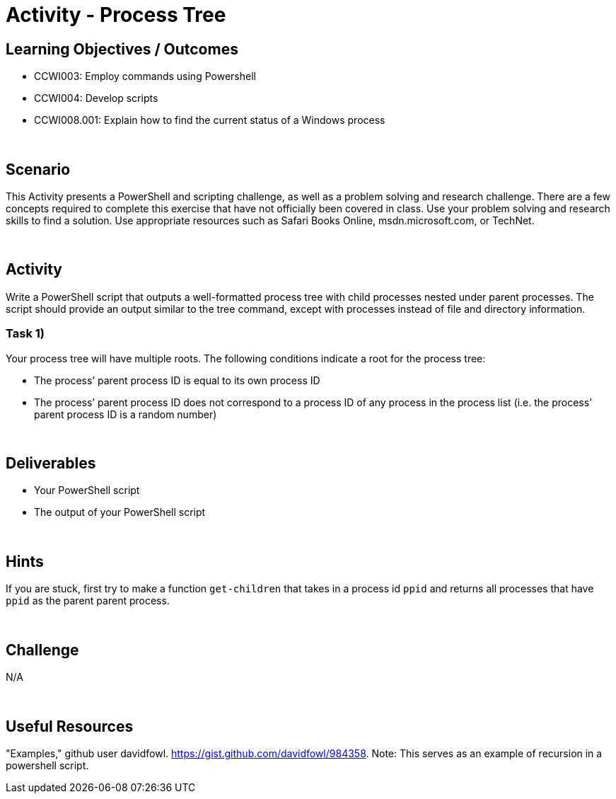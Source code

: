 :doctype: book
:stylesheet: ../../cctc.css

= Activity - Process Tree
:doctype: book
:source-highlighter: coderay
:listing-caption: Listing
// Uncomment next line to set page size (default is Letter)
//:pdf-page-size: A4

== Learning Objectives / Outcomes

* CCWI003: Employ commands using Powershell
* CCWI004: Develop scripts
* CCWI008.001: Explain how to find the current status of a Windows process

{empty} +

== Scenario

This Activity presents a PowerShell and scripting challenge, as well as a problem solving and research challenge.
There are a few concepts required to complete this exercise that have not officially been covered in class.
Use your problem solving and research skills to find a solution. Use appropriate resources such as Safari Books Online, msdn.microsoft.com, or TechNet.

{empty} +

== Activity

Write a PowerShell script that outputs a well-formatted process tree with child processes nested under parent processes. The script should provide an output similar to the tree command, except with processes instead of file and directory information.

=== Task 1)
Your process tree will have multiple roots. The following conditions indicate a root for the process tree:

* The process’ parent process ID is equal to its own process ID
* The process’ parent process ID does not correspond to a process ID of any process in the process list (i.e. the process’ parent process ID is a random number)

{empty} +

== Deliverables

* Your PowerShell script
* The output of your PowerShell script

{empty} +

== Hints
If you are stuck, first try to make a function `get-children` that takes in a process id
`ppid` and returns all processes that have `ppid` as the parent parent process.

{empty} +

== Challenge
N/A

{empty} +

== Useful Resources
"Examples," github user davidfowl. https://gist.github.com/davidfowl/984358. Note:  This serves as an example of recursion in a powershell script.
